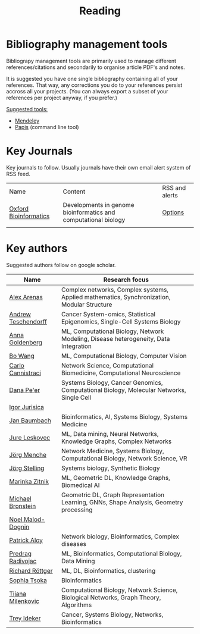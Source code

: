 #+TITLE: Reading


* Bibliography management tools

Bibliograpy management tools are primarily used to manage different
references/citations and secondarily to organise article PDF's and notes.

It is suggested you have one single bibliography containing all of
your references. That way, any corrections you do to your references
persist accross all your projects. (You can always export a subset of
your references per project anyway, if you prefer.)

_Suggested tools:_
- [[https://www.mendeley.com][Mendeley]]
- [[https://github.com/papis/papis][Papis]] (command line tool)


* Key Journals

Key journals to follow. Usually journals have their own email alert system of RSS feed.

|-----------------------+-----------------------------------------------------------------+----------------|
| Name                  | Content                                                         | RSS and alerts |
| [[https://academic.oup.com/bioinformatics/pages/About][Oxford Bioinformatics]] | Developments in genome bioinformatics and computational biology | [[https://academic.oup.com/bioinformatics/supplements/volume?login=false][Options]]        |
|                       |                                                                 |                |
|-----------------------+-----------------------------------------------------------------+----------------|

* Key authors

 Suggested authors follow on google scholar. 

|---------------------+--------------------------------------------------------------------------------------------|
| Name                | Research focus                                                                             |
|---------------------+--------------------------------------------------------------------------------------------|
| [[https://scholar.google.com/citations?user=MNvzmN4AAAAJ&hl=en&oi=ao][Alex Arenas]]         | Complex networks, Complex systems, Applied mathematics, Synchronization, Modular Structure |
| [[https://scholar.google.com/citations?user=w2YDjVwAAAAJ&hl=nl&oi=ao][Andrew Teschendorff]] | Cancer System-omics, Statistical Epigenomics, Single-Cell Systems Biology                  |
| [[Https://scholar.google.com/citations?user=cEepZOEAAAAJ&hl=en][Anna Goldenberg]]     | ML, Computational Biology, Network Modeling, Disease heterogeneity, Data Integration       |
| [[https://scholar.google.com/citations?user=37FDILIAAAAJ&hl=en&oi=ao][Bo Wang]]             | ML, Computational Biology, Computer Vision                                                 |
| [[https://scholar.google.com/citations?user=b7xoXO0AAAAJ&hl=en&oi=ao][Carlo Cannistraci]]   | Network Science, Computational Biomedicine, Computational Neuroscience                     |
| [[https://scholar.google.com/citations?user=aJOeGRoAAAAJ&hl=en&oi=ao][Dana Pe'er]]          | Systems Biology, Cancer Genomics, Computational Biology, Molecular Networks, Single Cell   |
| [[https://scholar.google.com/citations?user=Hi9ALnkAAAAJ&hl=nl&oi=ao][Igor Jurisica]]       |                                                                                            |
| [[https://scholar.google.com/citations?user=PWV8xOoAAAAJ&hl=en&oi=ao][Jan Baumbach]]        | Bioinformatics, AI, Systems Biology, Systems Medicine                                      |
| [[https://scholar.google.com/citations?user=Q_kKkIUAAAAJ&hl=en][Jure Leskovec]]       | ML, Data mining, Neural Networks, Knowledge Graphs, Complex Networks                       |
| [[https://scholar.google.com/citations?user=jHDsgE0AAAAJ&hl=en&oi=ao][Jörg Menche]]         | Network Medicine, Systems Biology, Computational Biology, Network Science, VR              |
| [[https://scholar.google.com/citations?user=CSMmegYAAAAJ&hl=en&oi=sra][Jörg Stelling]]       | Systems biology, Synthetic Biology                                                         |
| [[https://scholar.google.com/citations?user=YtUDgPIAAAAJ][Marinka Zitnik]]      | ML, Geometric DL, Knowledge Graphs, Biomedical AI                                          |
| [[https://scholar.google.com/citations?hl=en&user=UU3N6-UAAAAJ][Michael Bronstein]]   | Geometric DL, Graph Representation Learning, GNNs, Shape Analysis, Geometry processing     |
| [[https://scholar.google.com/citations?user=ywFtAtMAAAAJ&hl=en&oi=ao][Noel Malod-Dognin]]   |                                                                                            |
| [[https://scholar.google.com/citations?user=uhsaahAAAAAJ&hl=en&oi=ao][Patrick Aloy]]        | Network biology, Bioinformatics, Complex diseases                                          |
| [[https://scholar.google.com/citations?user=ugj0at8AAAAJ&hl=en&oi=ao][Predrag Radivojac]]   | ML, Bioinformatics, Computational Biology, Data Mining                                     |
| [[https://scholar.google.com/citations?user=clYCtpMAAAAJ&hl=en&oi=sra][Richard Röttger]]     | ML, DL, Bioinformatics, clustering                                                         |
| [[https://scholar.google.com/citations?user=LUU0EFgAAAAJ&hl=en&oi=ao][Sophia Tsoka]]        | Bioinformatics                                                                             |
| [[https://scholar.google.com/citations?user=QrS2y5sAAAAJ&hl=en&oi=ao][Tijana Milenkovic]]   | Computational Biology, Network Science, Biological Networks, Graph Theory, Algorithms      |
| [[https://scholar.google.com/citations?user=KnAit3cAAAAJ&hl=en][Trey Ideker]]         | Cancer, Systems Biology, Networks, Bioinformatics                                          |
|---------------------+--------------------------------------------------------------------------------------------|
